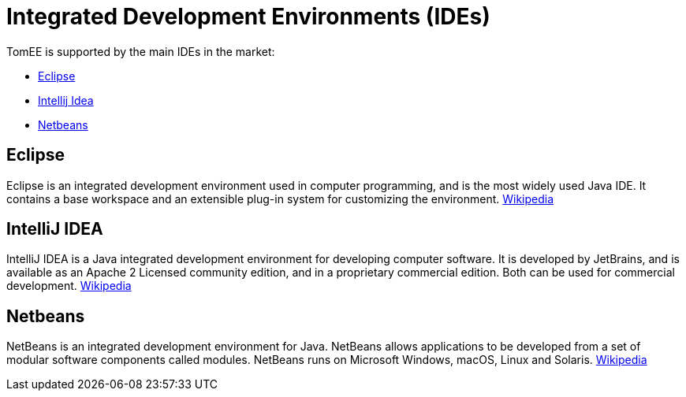 = Integrated Development Environments (IDEs)
:jbake-date: 2016-03-16
:jbake-type: page
:jbake-status: published
:jbake-tomeepdf:

TomEE is supported by the main IDEs in the market:

- https://eclipse.org/downloads/[Eclipse]
- https://www.jetbrains.com/idea/download/[Intellij Idea]
- https://netbeans.org/downloads/[Netbeans]

== Eclipse

Eclipse is an integrated development environment used in computer programming, and is the most widely used Java IDE. It contains a base workspace and an extensible plug-in system for customizing the environment. link:https://en.wikipedia.org/wiki/Eclipse_(software)[Wikipedia]

== IntelliJ IDEA

IntelliJ IDEA is a Java integrated development environment for developing computer software.
It is developed by JetBrains, and is available as an Apache 2 Licensed community edition, and in a proprietary commercial edition.
Both can be used for commercial development. link:https://en.wikipedia.org/wiki/IntelliJ_IDEA[Wikipedia]

== Netbeans

NetBeans is an integrated development environment for Java.
NetBeans allows applications to be developed from a set of modular software components called modules.
NetBeans runs on Microsoft Windows, macOS, Linux and Solaris. link:https://en.wikipedia.org/wiki/NetBeans[Wikipedia]
